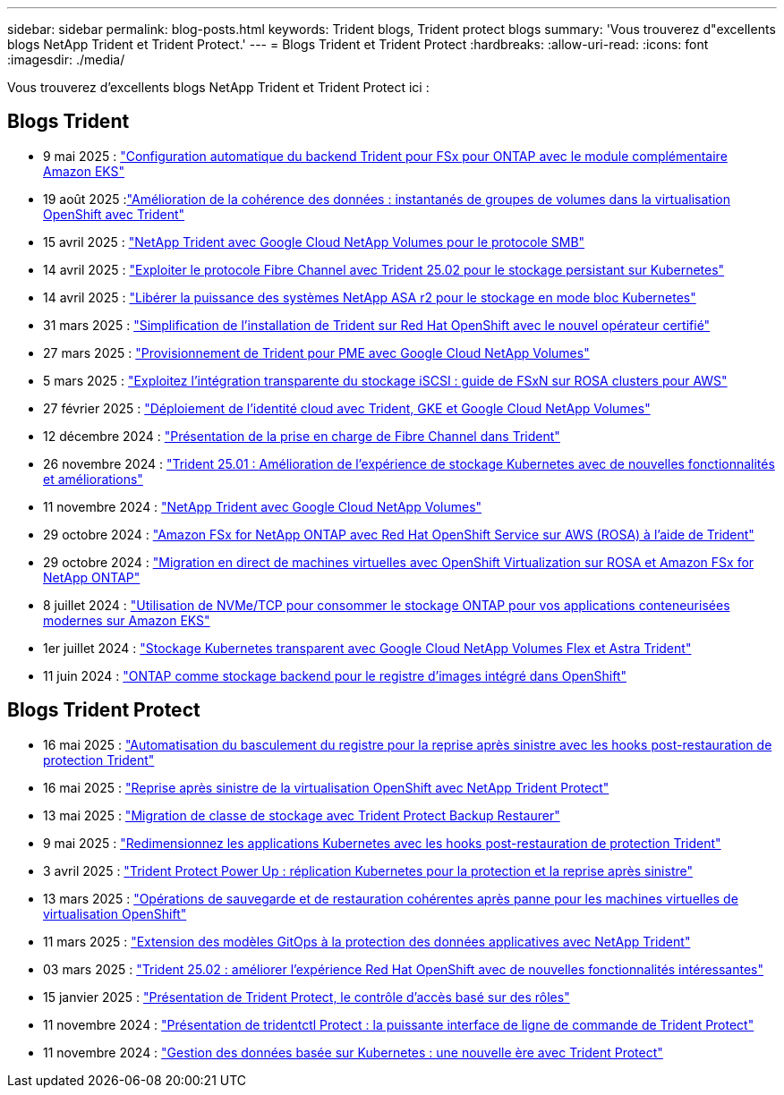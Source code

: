 ---
sidebar: sidebar 
permalink: blog-posts.html 
keywords: Trident blogs, Trident protect blogs 
summary: 'Vous trouverez d"excellents blogs NetApp Trident et Trident Protect.' 
---
= Blogs Trident et Trident Protect
:hardbreaks:
:allow-uri-read: 
:icons: font
:imagesdir: ./media/


[role="lead"]
Vous trouverez d'excellents blogs NetApp Trident et Trident Protect ici :



== Blogs Trident

* 9 mai 2025 : link:https://community.netapp.com/t5/Tech-ONTAP-Blogs/Automatic-Trident-backend-configuration-for-FSx-for-ONTAP-with-the-Amazon-EKS/ba-p/460586["Configuration automatique du backend Trident pour FSx pour ONTAP avec le module complémentaire Amazon EKS"^]
* 19 août 2025 :link:https://community.netapp.com/t5/Tech-ONTAP-Blogs/Enhancing-Data-Consistency-Volume-Group-Snapshots-in-OpenShift-virtualization/ba-p/462798["Amélioration de la cohérence des données : instantanés de groupes de volumes dans la virtualisation OpenShift avec Trident"]
* 15 avril 2025 : link:https://community.netapp.com/t5/Tech-ONTAP-Blogs/NetApp-Trident-with-Google-Cloud-NetApp-Volumes-for-SMB-Protocol/ba-p/460118["NetApp Trident avec Google Cloud NetApp Volumes pour le protocole SMB"^]
* 14 avril 2025 : link:https://community.netapp.com/t5/Tech-ONTAP-Blogs/Leveraging-Fiber-Channel-Protocol-with-Trident-25-02-for-Persistent-Storage-on/ba-p/460091["Exploiter le protocole Fibre Channel avec Trident 25.02 pour le stockage persistant sur Kubernetes"^]
* 14 avril 2025 : link:https://community.netapp.com/t5/Tech-ONTAP-Blogs/Unlocking-the-power-of-NetApp-ASA-r2-systems-for-Kubernetes-block-storage/ba-p/460113["Libérer la puissance des systèmes NetApp ASA r2 pour le stockage en mode bloc Kubernetes"^]
* 31 mars 2025 : link:https://community.netapp.com/t5/Tech-ONTAP-Blogs/Simplifying-Trident-Installation-on-Red-Hat-OpenShift-with-the-New-Certified/ba-p/459710["Simplification de l'installation de Trident sur Red Hat OpenShift avec le nouvel opérateur certifié"^]
* 27 mars 2025 : link:https://community.netapp.com/t5/Tech-ONTAP-Blogs/Provisioning-Trident-for-SMB-with-Google-Cloud-NetApp-Volumes/ba-p/459629["Provisionnement de Trident pour PME avec Google Cloud NetApp Volumes"^]
* 5 mars 2025 : link:https://community.netapp.com/t5/Tech-ONTAP-Blogs/Unlock-Seamless-iSCSI-Storage-Integration-A-Guide-to-FSxN-on-ROSA-Clusters-for/ba-p/459124["Exploitez l'intégration transparente du stockage iSCSI : guide de FSxN sur ROSA clusters pour AWS"^]
* 27 février 2025 : link:https://community.netapp.com/t5/Tech-ONTAP-Blogs/Deploying-cloud-identity-with-Trident-GKE-and-Google-Cloud-NetApp-Volumes/ba-p/458912["Déploiement de l'identité cloud avec Trident, GKE et Google Cloud NetApp Volumes"^]
* 12 décembre 2024 : link:https://community.netapp.com/t5/Tech-ONTAP-Blogs/Introducing-Fibre-Channel-support-in-Trident/ba-p/457427["Présentation de la prise en charge de Fibre Channel dans Trident"^]
* 26 novembre 2024 : link:https://community.netapp.com/t5/Tech-ONTAP-Blogs/Trident-25-01-Enhancing-the-Kubernetes-Storage-Experience-with-New-Features-and/ba-p/456885["Trident 25.01 : Amélioration de l'expérience de stockage Kubernetes avec de nouvelles fonctionnalités et améliorations"^]
* 11 novembre 2024 : link:https://community.netapp.com/t5/Tech-ONTAP-Blogs/NetApp-Trident-with-Google-Cloud-NetApp-Volumes/ba-p/4564844["NetApp Trident avec Google Cloud NetApp Volumes"^]
* 29 octobre 2024 : link:https://community.netapp.com/t5/Tech-ONTAP-Blogs/Amazon-FSx-for-NetApp-ONTAP-with-Red-Hat-OpenShift-Service-on-AWS-ROSA-using/ba-p/456167["Amazon FSx for NetApp ONTAP avec Red Hat OpenShift Service sur AWS (ROSA) à l'aide de Trident"^]
* 29 octobre 2024 : link:https://community.netapp.com/t5/Tech-ONTAP-Blogs/Live-Migration-of-VMs-with-OpenShift-Virtualization-on-ROSA-and-Amazon-FSx-for/ba-p/456213["Migration en direct de machines virtuelles avec OpenShift Virtualization sur ROSA et Amazon FSx for NetApp ONTAP"^]
* 8 juillet 2024 : link:https://community.netapp.com/t5/Tech-ONTAP-Blogs/Using-NVMe-TCP-to-consume-ONTAP-storage-for-your-modern-containerized-apps-on/ba-p/453706["Utilisation de NVMe/TCP pour consommer le stockage ONTAP pour vos applications conteneurisées modernes sur Amazon EKS"^]
* 1er juillet 2024 : link:https://community.netapp.com/t5/Tech-ONTAP-Blogs/Seamless-Kubernetes-storage-with-Google-Cloud-NetApp-Volumes-Flex-and-Astra/ba-p/453408["Stockage Kubernetes transparent avec Google Cloud NetApp Volumes Flex et Astra Trident"^]
* 11 juin 2024 : link:https://community.netapp.com/t5/Tech-ONTAP-Blogs/ONTAP-as-backend-storage-for-the-integrated-image-registry-in-OpenShift/ba-p/453142["ONTAP comme stockage backend pour le registre d'images intégré dans OpenShift"^]




== Blogs Trident Protect

* 16 mai 2025 : link:https://community.netapp.com/t5/Tech-ONTAP-Blogs/Automating-registry-failover-for-disaster-recovery-with-Trident-protect-post/ba-p/460777["Automatisation du basculement du registre pour la reprise après sinistre avec les hooks post-restauration de protection Trident"^]
* 16 mai 2025 : link:https://community.netapp.com/t5/Tech-ONTAP-Blogs/OpenShift-Virtualization-Disaster-Recovery-with-NetApp-Trident-Protect/ba-p/460716["Reprise après sinistre de la virtualisation OpenShift avec NetApp Trident Protect"^]
* 13 mai 2025 : link:https://community.netapp.com/t5/Tech-ONTAP-Blogs/Storage-class-migration-with-Trident-protect-backup-amp-restore/ba-p/460637["Migration de classe de stockage avec Trident Protect Backup  Restaurer"^]
* 9 mai 2025 : link:https://community.netapp.com/t5/Tech-ONTAP-Blogs/Rescale-Kubernetes-applications-with-Trident-protect-post-restore-hooks/ba-p/460514["Redimensionnez les applications Kubernetes avec les hooks post-restauration de protection Trident"^]
* 3 avril 2025 : link:https://community.netapp.com/t5/Tech-ONTAP-Blogs/Trident-Protect-Power-Up-Kubernetes-Replication-for-Protection-amp-Disaster/ba-p/459777["Trident Protect Power Up : réplication Kubernetes pour la protection et la reprise après sinistre"^]
* 13 mars 2025 : link:https://community.netapp.com/t5/Tech-ONTAP-Blogs/Crash-Consistent-Backup-and-Restore-Operations-for-OpenShift-Virtualization-VMs/ba-p/459417["Opérations de sauvegarde et de restauration cohérentes après panne pour les machines virtuelles de virtualisation OpenShift"^]
* 11 mars 2025 : link:https://community.netapp.com/t5/Tech-ONTAP-Blogs/Extending-GitOps-patterns-to-application-data-protection-with-NetApp-Trident/ba-p/459323["Extension des modèles GitOps à la protection des données applicatives avec NetApp Trident"^]
* 03 mars 2025 : link:https://community.netapp.com/t5/Tech-ONTAP-Blogs/Trident-25-02-Elevating-the-Red-Hat-OpenShift-Experience-with-Exciting-New/ba-p/459055["Trident 25.02 : améliorer l'expérience Red Hat OpenShift avec de nouvelles fonctionnalités intéressantes"^]
* 15 janvier 2025 : link:https://community.netapp.com/t5/Tech-ONTAP-Blogs/Introducing-Trident-protect-role-based-access-control/ba-p/457837["Présentation de Trident Protect, le contrôle d'accès basé sur des rôles"^]
* 11 novembre 2024 : https://community.netapp.com/t5/Tech-ONTAP-Blogs/Introducing-tridentctl-protect-the-powerful-CLI-for-Trident-protect/ba-p/456494["Présentation de tridentctl Protect : la puissante interface de ligne de commande de Trident Protect"^]
* 11 novembre 2024 : link:https://community.netapp.com/t5/Tech-ONTAP-Blogs/Kubernetes-driven-data-management-The-new-era-with-Trident-protect/ba-p/456395["Gestion des données basée sur Kubernetes : une nouvelle ère avec Trident Protect"^]

